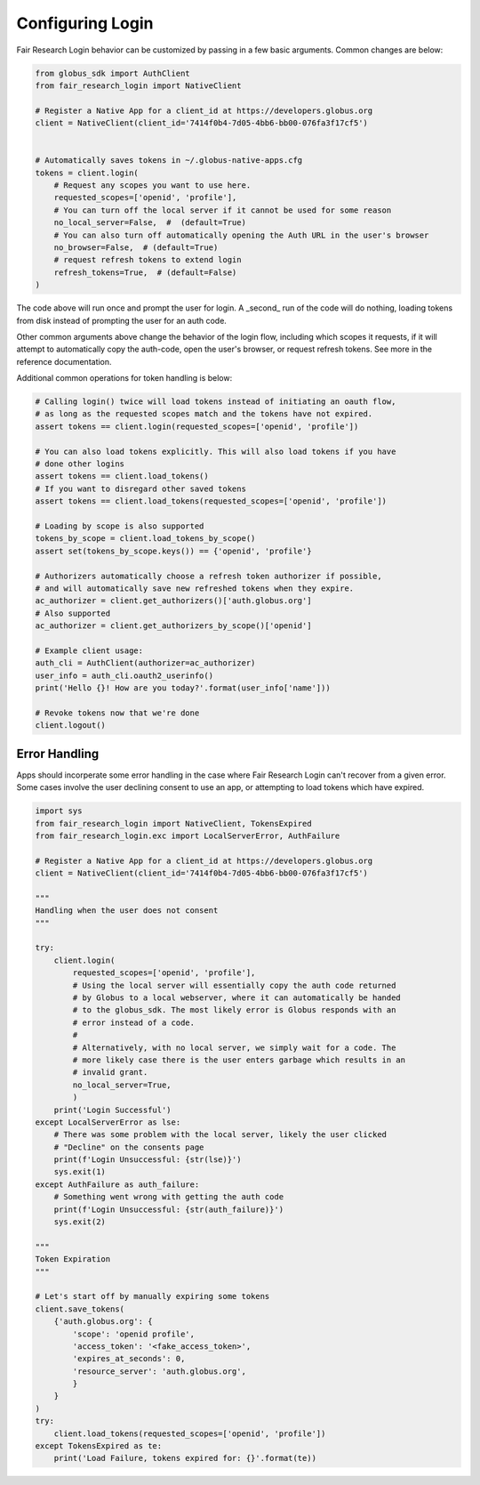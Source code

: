 Configuring Login
=================

Fair Research Login behavior can be customized by passing in a few basic arguments.
Common changes are below:

.. code-block:: python

    from globus_sdk import AuthClient
    from fair_research_login import NativeClient

    # Register a Native App for a client_id at https://developers.globus.org
    client = NativeClient(client_id='7414f0b4-7d05-4bb6-bb00-076fa3f17cf5')


    # Automatically saves tokens in ~/.globus-native-apps.cfg
    tokens = client.login(
        # Request any scopes you want to use here.
        requested_scopes=['openid', 'profile'],
        # You can turn off the local server if it cannot be used for some reason
        no_local_server=False,  #  (default=True)
        # You can also turn off automatically opening the Auth URL in the user's browser
        no_browser=False,  # (default=True)
        # request refresh tokens to extend login
        refresh_tokens=True,  # (default=False)
    )


The code above will run once and prompt the user for login. A _second_ run of the
code will do nothing, loading tokens from disk instead of prompting the user for
an auth code.

Other common arguments above change the behavior of the login flow, including which
scopes it requests, if it will attempt to automatically copy the auth-code, open the
user's browser, or request refresh tokens. See more in the reference documentation.


Additional common operations for token handling is below:


.. code-block:: python

    # Calling login() twice will load tokens instead of initiating an oauth flow,
    # as long as the requested scopes match and the tokens have not expired.
    assert tokens == client.login(requested_scopes=['openid', 'profile'])

    # You can also load tokens explicitly. This will also load tokens if you have
    # done other logins
    assert tokens == client.load_tokens()
    # If you want to disregard other saved tokens
    assert tokens == client.load_tokens(requested_scopes=['openid', 'profile'])

    # Loading by scope is also supported
    tokens_by_scope = client.load_tokens_by_scope()
    assert set(tokens_by_scope.keys()) == {'openid', 'profile'}

    # Authorizers automatically choose a refresh token authorizer if possible,
    # and will automatically save new refreshed tokens when they expire.
    ac_authorizer = client.get_authorizers()['auth.globus.org']
    # Also supported
    ac_authorizer = client.get_authorizers_by_scope()['openid']

    # Example client usage:
    auth_cli = AuthClient(authorizer=ac_authorizer)
    user_info = auth_cli.oauth2_userinfo()
    print('Hello {}! How are you today?'.format(user_info['name']))

    # Revoke tokens now that we're done
    client.logout()

Error Handling
--------------

Apps should incorperate some error handling in the case where Fair Research Login
can't recover from a given error. Some cases involve the user declining consent to
use an app, or attempting to load tokens which have expired.

.. code-block:: python

    import sys
    from fair_research_login import NativeClient, TokensExpired
    from fair_research_login.exc import LocalServerError, AuthFailure

    # Register a Native App for a client_id at https://developers.globus.org
    client = NativeClient(client_id='7414f0b4-7d05-4bb6-bb00-076fa3f17cf5')

    """
    Handling when the user does not consent
    """

    try:
        client.login(
            requested_scopes=['openid', 'profile'],
            # Using the local server will essentially copy the auth code returned
            # by Globus to a local webserver, where it can automatically be handed
            # to the globus_sdk. The most likely error is Globus responds with an
            # error instead of a code.
            #
            # Alternatively, with no local server, we simply wait for a code. The
            # more likely case there is the user enters garbage which results in an
            # invalid grant.
            no_local_server=True,
            )
        print('Login Successful')
    except LocalServerError as lse:
        # There was some problem with the local server, likely the user clicked
        # "Decline" on the consents page
        print(f'Login Unsuccessful: {str(lse)}')
        sys.exit(1)
    except AuthFailure as auth_failure:
        # Something went wrong with getting the auth code
        print(f'Login Unsuccessful: {str(auth_failure)}')
        sys.exit(2)

    """
    Token Expiration
    """

    # Let's start off by manually expiring some tokens
    client.save_tokens(
        {'auth.globus.org': {
            'scope': 'openid profile',
            'access_token': '<fake_access_token>',
            'expires_at_seconds': 0,
            'resource_server': 'auth.globus.org',
            }
        }
    )
    try:
        client.load_tokens(requested_scopes=['openid', 'profile'])
    except TokensExpired as te:
        print('Load Failure, tokens expired for: {}'.format(te))
